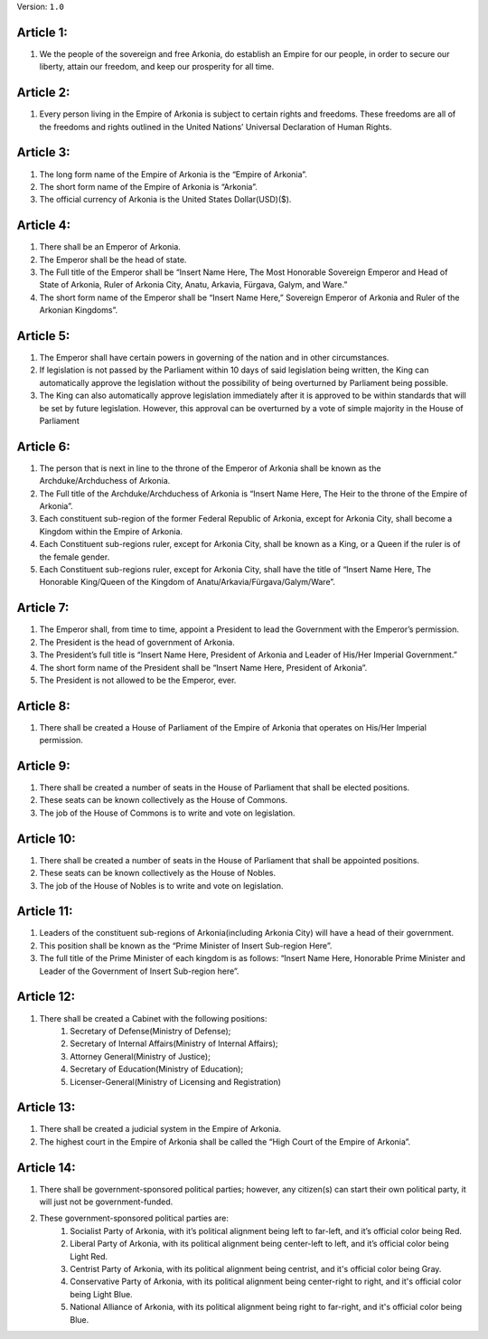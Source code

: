 Version: ``1.0``

Article 1:
================
#. We the people of the sovereign and free Arkonia, do establish an Empire for our people, in order to secure our liberty, attain our freedom, and keep our prosperity for all time.

Article 2:
================
#. Every person living in the Empire of Arkonia is subject to certain rights and freedoms. These freedoms are all of the freedoms and rights outlined in the United Nations’ Universal Declaration of Human Rights.

Article 3:
================
#. The long form name of the Empire of Arkonia is the “Empire of Arkonia”.
#. The short form name of the Empire of Arkonia is “Arkonia”.  
#. The official currency of Arkonia is the United States Dollar(USD)($).

Article 4:
================
#. There shall be an Emperor of Arkonia.
#. The Emperor shall be the head of state.
#. The Full title of the Emperor shall be “Insert Name Here, The Most Honorable Sovereign Emperor and Head of State of Arkonia, Ruler of Arkonia City, Anatu, Arkavia, Fürgava, Galym, and Ware.”
#. The short form name of the Emperor shall be “Insert Name Here,” Sovereign Emperor of Arkonia and Ruler of the Arkonian Kingdoms”. 

Article 5:
================
#. The Emperor shall have certain powers in governing of the nation and in other circumstances.
#. If legislation is not passed by the Parliament within 10 days of said legislation being written, the King can automatically approve the legislation without the possibility of being overturned by Parliament being possible.
#. The King can also automatically approve legislation immediately after it is approved to be within standards that will be set by future legislation. However, this approval can be overturned by a vote of simple majority in the House of Parliament

Article 6:
================
#. The person that is next in line to the throne of the Emperor of Arkonia shall be known as the Archduke/Archduchess of Arkonia.
#. The Full title of the Archduke/Archduchess of Arkonia is “Insert Name Here, The Heir to the throne of the Empire of Arkonia”.
#. Each constituent sub-region of the former Federal Republic of Arkonia, except for Arkonia City, shall become a Kingdom within the Empire of Arkonia.
#. Each Constituent sub-regions ruler, except for Arkonia City, shall be known as a King, or a Queen if the ruler is of the female gender.
#. Each Constituent sub-regions ruler, except for Arkonia City, shall have the title of “Insert Name Here, The Honorable King/Queen of the Kingdom of Anatu/Arkavia/Fürgava/Galym/Ware”.     

Article 7:
================
#. The Emperor shall, from time to time, appoint a President to lead the Government with the Emperor’s permission.
#. The President is the head of government of Arkonia.
#. The President’s full title is “Insert Name Here, President of Arkonia and Leader of His/Her Imperial Government.”
#. The short form name of the President shall be “Insert Name Here, President of Arkonia”.
#. The President is not allowed to be the Emperor, ever.

Article 8:
================
#. There shall be created a House of Parliament of the Empire of Arkonia that operates on His/Her Imperial permission.

Article 9:
================
#. There shall be created a number of seats in the House of Parliament that shall be elected positions.
#. These seats can be known collectively as the House of Commons.
#. The job of the House of Commons is to write and vote on legislation.

Article 10:
================
#. There shall be created a number of seats in the House of Parliament that shall be appointed positions.
#. These seats can be known collectively as the House of Nobles.
#. The job of the House of Nobles is to write and vote on legislation.

Article 11:
================
#. Leaders of the constituent sub-regions of Arkonia(including Arkonia City) will have a head of their government.
#. This position shall be known as the “Prime Minister of Insert Sub-region Here”.
#. The full title of the Prime Minister of each kingdom is as follows: “Insert Name Here, Honorable Prime Minister and Leader of the Government of Insert Sub-region here”.

Article 12:
================
#. There shall be created a Cabinet with the following positions:
	#. Secretary of Defense(Ministry of Defense);
	#. Secretary of Internal Affairs(Ministry of Internal Affairs);
	#. Attorney General(Ministry of Justice);
	#. Secretary of Education(Ministry of Education);
	#. Licenser-General(Ministry of Licensing and Registration)

Article 13:
================
#. There shall be created a judicial system in the Empire of Arkonia.
#. The highest court in the Empire of Arkonia shall be called the “High Court of the Empire of Arkonia”.

Article 14:
================
#. There shall be government-sponsored political parties; however, any citizen(s) can start their own political party, it will just not be government-funded.
#. These government-sponsored political parties are:
	#. Socialist Party of Arkonia, with it’s political alignment being left to far-left, and it’s official color being Red.
	#. Liberal Party of Arkonia, with its political alignment being center-left to left, and it’s official color being Light Red.
	#. Centrist Party of Arkonia, with its political alignment being centrist, and it's official color being Gray.
	#. Conservative Party of Arkonia, with its political alignment being center-right to right, and it's official color being Light Blue.
	#. National Alliance of Arkonia, with its political alignment being right to far-right, and it's official color being Blue.
